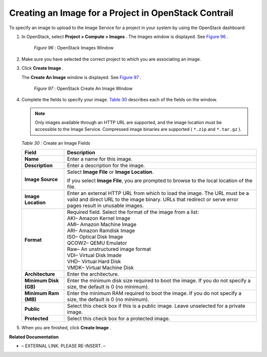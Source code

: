 
=====================================================
Creating an Image for a Project in OpenStack Contrail
=====================================================

To specify an image to upload to the Image Service for a project in your system by using the OpenStack dashboard:


#. In OpenStack, select **Project > Compute > Images** . The Images window is displayed. See `Figure 96`_ .

   .. _Figure 96: 

     *Figure 96* : OpenStack Images Window

   .. figure:: s018516.png



#. Make sure you have selected the correct project to which you are associating an image.



#. Click **Create Image** .

   The **Create An Image** window is displayed. See `Figure 97`_ .

   .. _Figure 97: 

     *Figure 97* : OpenStack Create An Image Window

   .. figure:: s018515.png



#. Complete the fields to specify your image. `Table 30`_ describes each of the fields on the window.


   .. note:: Only images available through an HTTP URL are supported, and the image location must be accessible to the Image Service. Compressed image binaries are supported ( ``*.zip`` and ``*.tar.gz`` ).



    .. _Table 30: 


   *Table 30* : Create an Image Fields

   +-----------------------------------+-----------------------------------+
   | Field                             | Description                       |
   +===================================+===================================+
   | **Name**                          | Enter a name for this image.      |
   +-----------------------------------+-----------------------------------+
   | **Description**                   | Enter a description for the       |
   |                                   | image.                            |
   +-----------------------------------+-----------------------------------+
   | **Image Source**                  | Select **Image File** or **Image  |
   |                                   | Location**.                       |
   |                                   |                                   |
   |                                   | If you select **Image File**, you |
   |                                   | are prompted to browse to the     |
   |                                   | local location of the file.       |
   +-----------------------------------+-----------------------------------+
   | **Image Location**                | Enter an external HTTP URL from   |
   |                                   | which to load the image. The URL  |
   |                                   | must be a valid and direct URL to |
   |                                   | the image binary. URLs that       |
   |                                   | redirect or serve error pages     |
   |                                   | result in unusable images.        |
   +-----------------------------------+-----------------------------------+
   | **Format**                        | | Required field. Select the      |
   |                                   |   format of the image from a      |
   |                                   |   list:                           |
   |                                   | | AKI– Amazon Kernel Image        |
   |                                   | | AMI– Amazon Machine Image       |
   |                                   | | ARI– Amazon Ramdisk Image       |
   |                                   | | ISO– Optical Disk Image         |
   |                                   | | QCOW2– QEMU Emulator            |
   |                                   | | Raw– An unstructured image      |
   |                                   |   format                          |
   |                                   | | VDI– Virtual Disk Imade         |
   |                                   | | VHD– Virtual Hard Disk          |
   |                                   | | VMDK– Virtual Machine Disk      |
   +-----------------------------------+-----------------------------------+
   | **Architecture**                  | Enter the architecture.           |
   +-----------------------------------+-----------------------------------+
   | **Minimum Disk (GB)**             | Enter the minimum disk size       |
   |                                   | required to boot the image. If    |
   |                                   | you do not specify a size, the    |
   |                                   | default is 0 (no minimum).        |
   +-----------------------------------+-----------------------------------+
   | **Minimum Ram (MB)**              | Enter the minimum RAM required to |
   |                                   | boot the image. If you do not     |
   |                                   | specify a size, the default is 0  |
   |                                   | (no minimum).                     |
   +-----------------------------------+-----------------------------------+
   | **Public**                        | Select this check box if this is  |
   |                                   | a public image. Leave unselected  |
   |                                   | for a private image.              |
   +-----------------------------------+-----------------------------------+
   | **Protected**                     | Select this check box for a       |
   |                                   | protected image.                  |
   +-----------------------------------+-----------------------------------+



#. When you are finished, click **Create Image** .


**Related Documentation**

- – EXTERNAL LINK. PLEASE RE-INSERT. –

.. _Launching a Virtual Machine (Instance): ../../topics/task/configuration/launching-instances-vnc.html
